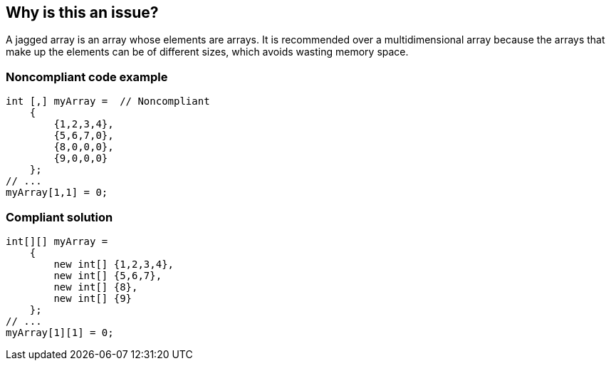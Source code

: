 == Why is this an issue?

A jagged array is an array whose elements are arrays. It is recommended over a multidimensional array because the arrays that make up the elements can be of different sizes, which avoids wasting memory space.


=== Noncompliant code example

[source,csharp]
----
int [,] myArray =  // Noncompliant
    {
        {1,2,3,4},
        {5,6,7,0},
        {8,0,0,0},
        {9,0,0,0}
    };
// ...
myArray[1,1] = 0;
----


=== Compliant solution

[source,csharp]
----
int[][] myArray = 
    { 
        new int[] {1,2,3,4},
        new int[] {5,6,7},
        new int[] {8},
        new int[] {9}
    };
// ...
myArray[1][1] = 0;
----


ifdef::env-github,rspecator-view[]

'''
== Implementation Specification
(visible only on this page)

=== Message

Change this multidimensional array to a jagged array.


=== Highlighting

Array declaration


endif::env-github,rspecator-view[]
